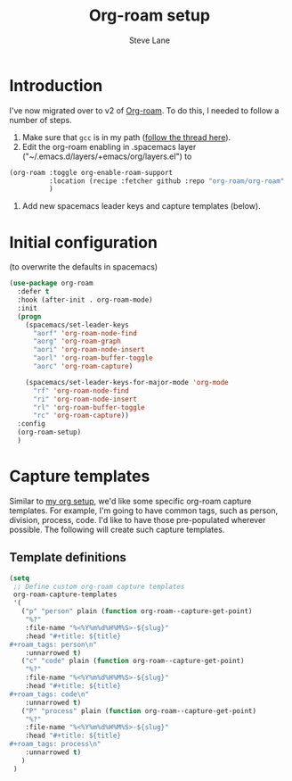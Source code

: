 #+TITLE: Org-roam setup
#+AUTHOR: Steve Lane
#+DESCRIPTION: A description of my current org-roam setup. This is a literate file which can be tangled to the source required to mimic my org-roam setup.
#+EXPORT_SELECT_TAGS: export
#+EXPORT_EXCLUDE_TAGS: noexport
#+PROPERTY: header-args :tangle yes

* Introduction

  I've now migrated over to v2 of [[https://github.com/org-roam/org-roam/tree/v2][Org-roam]]. To do this, I needed to follow a number of steps.

  1. Make sure that ~gcc~ is in my path ([[https://org-roam.discourse.group/t/v2-do-we-want-org-roam-project-to-host-an-executable-file/1549/5][follow the thread here]]).
  2. Edit the org-roam enabling in .spacemacs layer ("~/.emacs.d/layers/+emacs/org/layers.el") to
  #+begin_src emacs-lisp :tangle no
    (org-roam :toggle org-enable-roam-support
              :location (recipe :fetcher github :repo "org-roam/org-roam" :branch "v2")
              )

  #+end_src
  3. Add new spacemacs leader keys and capture templates (below).

* Initial configuration

  (to overwrite the defaults in spacemacs)

  #+begin_src emacs-lisp :tangle yes :export yes
      (use-package org-roam
        :defer t
        :hook (after-init . org-roam-mode)
        :init
        (progn
          (spacemacs/set-leader-keys
            "aorf" 'org-roam-node-find
            "aorg" 'org-roam-graph
            "aori" 'org-roam-node-insert
            "aorl" 'org-roam-buffer-toggle
            "aorc" 'org-roam-capture)

          (spacemacs/set-leader-keys-for-major-mode 'org-mode
            "rf" 'org-roam-node-find
            "ri" 'org-roam-node-insert
            "rl" 'org-roam-buffer-toggle
            "rc" 'org-roam-capture))
        :config
        (org-roam-setup)
        )

  #+end_src

* Capture templates

Similar to [[file:org-setup.org][my org setup]], we'd like some specific org-roam capture templates. For example, I'm going to have common tags, such as person, division, process, code. I'd like to have those pre-populated wherever possible. The following will create such capture templates.

** Template definitions
   
   #+header: :tangle yes
   #+begin_src emacs-lisp :export no
     (setq
      ;; Define custom org-roam capture templates
      org-roam-capture-templates
      '(
        ("p" "person" plain (function org-roam--capture-get-point)
         "%?"
         :file-name "%<%Y%m%d%H%M%S>-${slug}"
         :head "#+title: ${title}
     ,#+roam_tags: person\n"
         :unnarrowed t)
        ("c" "code" plain (function org-roam--capture-get-point)
         "%?"
         :file-name "%<%Y%m%d%H%M%S>-${slug}"
         :head "#+title: ${title}
     ,#+roam_tags: code\n"
         :unnarrowed t)
        ("P" "process" plain (function org-roam--capture-get-point)
         "%?"
         :file-name "%<%Y%m%d%H%M%S>-${slug}"
         :head "#+title: ${title}
     ,#+roam_tags: process\n"
         :unnarrowed t)
        )
      )
   #+end_src

